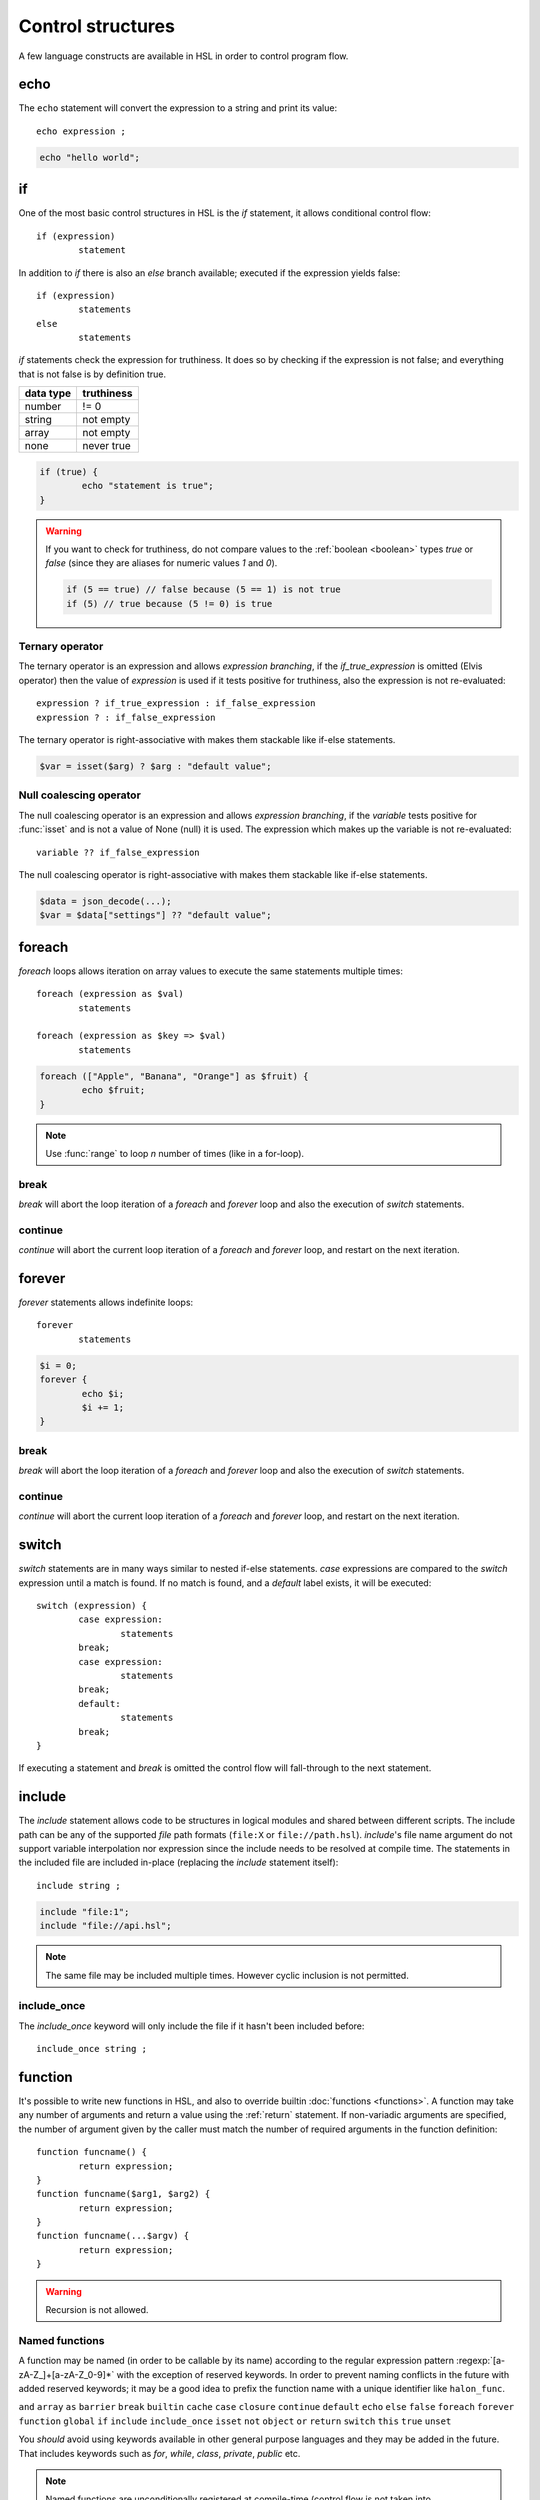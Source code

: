 Control structures
==================

A few language constructs are available in HSL in order to control program flow.

.. _echo:

echo
----

The ``echo`` statement will convert the expression to a string and print its value::

	echo expression ;

.. code-block:: hsl
	
	echo "hello world";

.. _if:

if
--

One of the most basic control structures in HSL is the `if` statement, it allows conditional control flow::

	if (expression)
		statement

In addition to `if` there is also an `else` branch available; executed if the expression yields false::

	if (expression)
		statements
	else
		statements

.. _truthtable:

`if` statements check the expression for truthiness. It does so by checking if the expression is not false; and everything that is not false is by definition true.

+-----------+------------+
| data type | truthiness |
+===========+============+
| number    | != 0       |
+-----------+------------+
| string    | not empty  |
+-----------+------------+
| array     | not empty  |
+-----------+------------+
| none      | never true |
+-----------+------------+

.. code-block:: hsl

	if (true) {
		echo "statement is true";
	}

.. warning::

	If you want to check for truthiness, do not compare values to the :ref:`boolean <boolean>` types `true` or `false` (since they are aliases for numeric values `1` and `0`).

	.. code-block:: hsl

		if (5 == true) // false because (5 == 1) is not true
		if (5) // true because (5 != 0) is true

Ternary operator
^^^^^^^^^^^^^^^^

The ternary operator is an expression and allows `expression branching`, if the `if_true_expression` is omitted (Elvis operator) then the value of `expression` is used if it tests positive for truthiness, also the expression is not re-evaluated::

	expression ? if_true_expression : if_false_expression
	expression ? : if_false_expression

The ternary operator is right-associative with makes them stackable like if-else statements.

.. code-block:: hsl

	$var = isset($arg) ? $arg : "default value";

Null coalescing operator
^^^^^^^^^^^^^^^^^^^^^^^^

The null coalescing operator is an expression and allows `expression branching`, if the `variable` tests positive for :func:`isset` and is not a value of None (null) it is used. The expression which makes up the variable is not re-evaluated::

	variable ?? if_false_expression

The null coalescing operator is right-associative with makes them stackable like if-else statements.

.. code-block:: hsl

	$data = json_decode(...);
	$var = $data["settings"] ?? "default value";

foreach
-------

`foreach` loops allows iteration on array values to execute the same statements multiple times::

	foreach (expression as $val)
		statements

	foreach (expression as $key => $val)
		statements

.. code-block:: hsl

	foreach (["Apple", "Banana", "Orange"] as $fruit) {
		echo $fruit;
	}

.. note::
	
	Use :func:`range` to loop `n` number of times (like in a for-loop).

break
^^^^^

`break` will abort the loop iteration of a `foreach` and `forever` loop and also the execution of `switch` statements.

continue
^^^^^^^^

`continue` will abort the current loop iteration of a `foreach` and `forever` loop, and restart on the next iteration.

forever
-------

`forever` statements allows indefinite loops::

	forever
		statements

.. code-block:: hsl

	$i = 0;
	forever {
		echo $i;
		$i += 1;
	}

break
^^^^^

`break` will abort the loop iteration of a `foreach` and `forever` loop and also the execution of `switch` statements.

continue
^^^^^^^^

`continue` will abort the current loop iteration of a `foreach` and `forever` loop, and restart on the next iteration.

switch
------

`switch` statements are in many ways similar to nested if-else statements. `case` expressions are compared to the `switch` expression until a match is found. If no match is found, and a `default` label exists, it will be executed::

	switch (expression) {
		case expression:
			statements
		break;
		case expression:
			statements
		break;
		default:
			statements
		break;
	}

If executing a statement and `break` is omitted the control flow will fall-through to the next statement.

include
-------

The `include` statement allows code to be structures in logical modules and shared between different scripts. The include path can be any of the supported `file` path formats (``file:X`` or ``file://path.hsl``). `include`'s file name argument do not support variable interpolation nor expression since the include needs to be resolved at compile time. The statements in the included file are included in-place (replacing the `include` statement itself)::

	include string ;

.. code-block:: hsl

	include "file:1";
	include "file://api.hsl";

.. note::
	
	The same file may be included multiple times. However cyclic inclusion is not permitted.

include_once
^^^^^^^^^^^^

The `include_once` keyword will only include the file if it hasn't been included before::

	include_once string ;


.. _user_function:

function
--------

It's possible to write new functions in HSL, and also to override builtin :doc:`functions <functions>`. A function may take any number of arguments and return a value using the :ref:`return` statement. If non-variadic arguments are specified, the number of argument given by the caller must match the number of required arguments in the function definition::

	function funcname() {
		return expression;
	}
	function funcname($arg1, $arg2) {
		return expression;
	}
	function funcname(...$argv) {
		return expression;
	}

.. warning::
	Recursion is not allowed.

Named functions
^^^^^^^^^^^^^^^

A function may be named (in order to be callable by its name) according to the regular expression pattern :regexp:`[a-zA-Z_]+[a-zA-Z_0-9]*` with the exception of reserved keywords. In order to prevent naming conflicts in the future with added reserved keywords; it may be a good idea to prefix the function name with a unique identifier like ``halon_func``.

``and`` ``array`` ``as`` ``barrier`` ``break`` ``builtin`` ``cache`` ``case`` ``closure`` ``continue`` ``default`` ``echo`` ``else`` ``false`` ``foreach`` ``forever`` ``function`` ``global`` ``if`` ``include`` ``include_once`` ``isset`` ``not`` ``object`` ``or`` ``return`` ``switch`` ``this`` ``true`` ``unset``

You *should* avoid using keywords available in other general purpose languages and they may be added in the future. That includes keywords such as `for`, `while`, `class`, `private`, `public` etc.

.. note::
	Named functions are unconditionally registered at compile-time (control flow is not taken into consideration). Hence it doesn't matter where in the code it's defined (eg. before or after it's being called).

	.. code-block:: hsl

		funcname("World");
		function funcname($name) {
			echo "Hello $name";
		}

Anonymous functions
^^^^^^^^^^^^^^^^^^^

The syntax for :ref:`anonymous functions <anonymous_functions>` are the same as for named functions, with the exception that the function name is omitted. Hence they must be called by their value and not by name::

	function (argument-list) {
		return expression;
	};

.. code-block:: hsl

	$variable = function ($name) {
		echo "Hello $name";
	};
	$variable("World");

.. note::

	An anonymous function may be used as an `immediately-invoked function expression` (IIFE), meaning it may be invoked directly.

	.. code-block:: hsl

		echo function ($name) {
			return "Hello $name";
		}("World");

.. _closure:

Closure functions
^^^^^^^^^^^^^^^^^

The difference between an anonymous function and a closure function is that a closure function may capture (close over) the environment in which it is created. An anonymous function can be converted to a closure by adding the `closure` keyword followed by a capture list after the function argument list. These variables are captured by reference from the parent scope (function or global) in which they are created::

	function (argument-list) closure (variable-list) {
		return expression;
	};

Most languages which implement closures capture (closes over) the entire scope (doesn't use the concept of a capture list). HSL does not with the reasoning that all variables are function local; if the entire scope were to be closed over ambiguities could easily arise, and secondly it allows the developer to explicitly state the intention of the code.

.. code-block:: hsl

	function makeCounter() {
		$n = 0;
		return [
			"inc" => function () closure ($n) { $n += 1; },
			"get" => function () closure ($n) { return $n; },
		];
	}
	$counter1 = makeCounter();
	$counter2 = makeCounter();

	$counter1["inc"]();

	echo $counter1["get"](); // 1
	echo $counter2["get"](); // still 0, $counter2 hasn't been updated

.. note::

	This feature is similar to the PHP implementation of closures (`use`) however HSL's `closure` statement captures by reference.

In order to capture by value, the following `immediately-invoked function expression` (IIFE) pattern may be used.

.. code-block:: hsl

	$i = 3;
	$f = function ($i) { return function () closure ($i) { return $i * $i; }; } ($i);
	$i = 10;
	echo $f(); // 3 * 3 = 9

.. _return:

return
^^^^^^

The `return` statement return a value from a function. If the expression is omitted a value of `none` is returned::

	function funcname() {
		return [ expression ];
	}
	
.. code-block:: hsl

	function funcname() {
		return 42;
	}

.. note::
	If the `return` statement is omitted and execution reached the end of the function, a value of `none` is returned. This is fine if the function is a `void` function.

Default argument
^^^^^^^^^^^^^^^^

Formal parameters may be initialized with a default value if not given by the caller. Default values may only defined as trailing parameters in the function definition. Constant expressions which can be evaluated during compile-time may be used as default values (e.g. ``$a = 10 * 1024`` and ``$a = []``)::
	
	function funcname($arg1 = constant_expressions) {
		statements
	}

.. code-block:: hsl

	function hello($name = "World") {
   		return "Hello $name.";
	}
	echo hello(); // Hello World.
	echo hello("You"); // Hello You.

.. _variadicfunction:

Variadic function
^^^^^^^^^^^^^^^^^

Arbitrary-length argument lists are supported using the ``...$argument`` syntax when declaring a function, the rest of the arguments which were not picked up by an other named argument will be added to the last variable as an array. This variable has to be defined at the end of the argument list::
	
	function funcname($arg1, ...$argN) {
		statements
	}

.. code-block:: hsl

	function avg(...$values) {
		$r = 0;
		foreach ($values as $v)
			$r += $v;
		return $r / count($values);
	}

	$values = [0, 5, 10, 15];
	echo avg(...$values);

.. _global-keyword:

global
^^^^^^
The `global` statement allows variables to be imported in to a local function scope (by reference). If the variable is not defined at the time of execution (of the global statement) it will simply be marked as "global" and if later assigned; written back to the global scope once the function returns. If the variable that is imported to the function scope already exists in the function scope an error will be raised. If an imported variable is read-only, it will be read-only in the function scope as well::

	function funcname() {
		global $variable[, $variable [, ...]];
	}

.. code-block:: hsl

	function Deliver() {
		global $recipient;
		echo "Message sent to $recipient";
		builtin Deliver();
	}
	Deliver();

.. _function_calling:

Function calling
^^^^^^^^^^^^^^^^

.. _argumentunpacking:

Argument unpacking
******************

Argument unpacking make it possible to call a function with the arguments unpacked from an array at runtime, using the `spread` or `splat` operator (``...``). The calling rules still apply, the argument count must match. This make it easy to override function::

	funcname(...expression)
	$variable(...expression)

.. _builtin_keyword:

builtin
*******

The `builtin` statement allows you to explicitly call the builtin version of an overridden function::

	builtin funcname()
	builtin funcname

.. code-block:: hsl

	function strlen($str) {
		echo "strlen called with $str";
		return builtin strlen($str);
	}

	echo strlen("hello");

.. _object_keyword:

object
------

The `object` statement can be used to create objects; a collection (:ref:`array <arraytype>`) of functions where the keyword :ref:`this <this_keyword>` refers to the current object instance::

	object [ "self" => function() { return this; } ]

.. code-block:: hsl

	$x = object [ "self" => function() { return this; }];
	echo $x->self()->self();

.. _this_keyword:

this
^^^^

The `this` statement is used to refer to the current instance of an :ref:`object <object_keyword>`. Allowing you to create :ref:`objects <object_keyword>` with functions supporting method chaining.

cache
-----

The `cache` statement can be prepended to any named function call. It will cache the function call in a process wide cache. If the same call is done and the result is already in its cache the function will not be executed again, instead the previous result will be used. The cache take the function name and argument values into account when caching.::

	cache [ cache-option [, cache-option [, ...]]] [builtin] funcname()

The following cache options are available.

   * **ttl** (number) Time to Live (TTL) in seconds for the cache entry if added to the cache during the call. The default time is ``60`` seconds.
   * **ttl_override** (array) An associative array where the key is the `return value` and the value is the overridden `ttl` to be used.
   * **ttl_function** (function) A function taking one argument (the function's `return value`) and returning the `ttl` to be used.
   * **update_function** (function) A function called at cache updates; taking two arguments (the `old` and `new` value) and returning the value to be used and cached.
   * **argv_filter** (array) A list of arguments (positions starting at 1) which should make this cache entry unique. The default is to use all arguments.
   * **force** (boolean) Force a cache-miss. The default is ``false``.
   * **size** (number) The size of the cache (a cache is namespace + function-name). The default is ``32``.
   * **namespace** (string) Custom namespace so that multiple caches can be created per function name. The default is an empty string.
   * **per_message** (boolean) Create a per-message cache (can be used in certain contexts). The default is ``false``.
   * **lru** (boolean) If the cache is full and a cache-miss occur it will remove the Least Recently Used (LRU) entry in order to be able to store the new entry. The default is ``true``.

  There are some special namespaces which are reserved. However, they may still be used with caution.

  * **$messageid** This namespace is used to implement the per-message cache.
  * **"file:X"** This namespace may be used to cache functions using files. It's cleared when the file is changed.

  .. code-block:: hsl

  	// cache both the json_decode() and http() request
	function json_decode_and_http(...$args) {
		    return json_decode(http(...$args));
	}
	$list = cache [] json_decode_and_http("http://api.example.com/v1/get/list");

.. warning::

	Not all functions should be cached. If calls cannot be distinguished by their arguments or if they have side-effects (like Deliver), bad things will happen.

	.. code-block:: hsl

		if (cache [] ScanRPD() == 100)  // The same (and incorrect) result will be used for multiple messages
		    cache [] Reject();          // Reject will only happen once...
		Deliver();                      // ...and all other messages will be delivered.

.. note::

	By default (if not distinguish by `namespace`), all cached calls to the same function name share the same cache bucket, consequently the cache statement with the smallest size set the effective max size for that cache. It's recommended to use different `namespaces` for unrelated function calls.

barrier
-------

A `barrier` is system-wide `named` mutually exclusive scope, only one execution is allowed to enter the same named scope (applies to all thread and processes). Waiters are queued for execution in random order. Optionally with every barrier comes a shared variable (`shared memory`) which data is shared among executions::

	barrier statement {
		statements
	}
	barrier statement => variable {
		statements
	}

.. code-block:: hsl

	barrier "counter" => $var {
		$var = isset($var) ? $var : 0;
		echo $var;
		$var += 1;
	}

.. note::

	Storing large data object is much faster if serialized using :func:`json_encode` and :func:`json_decode`.

